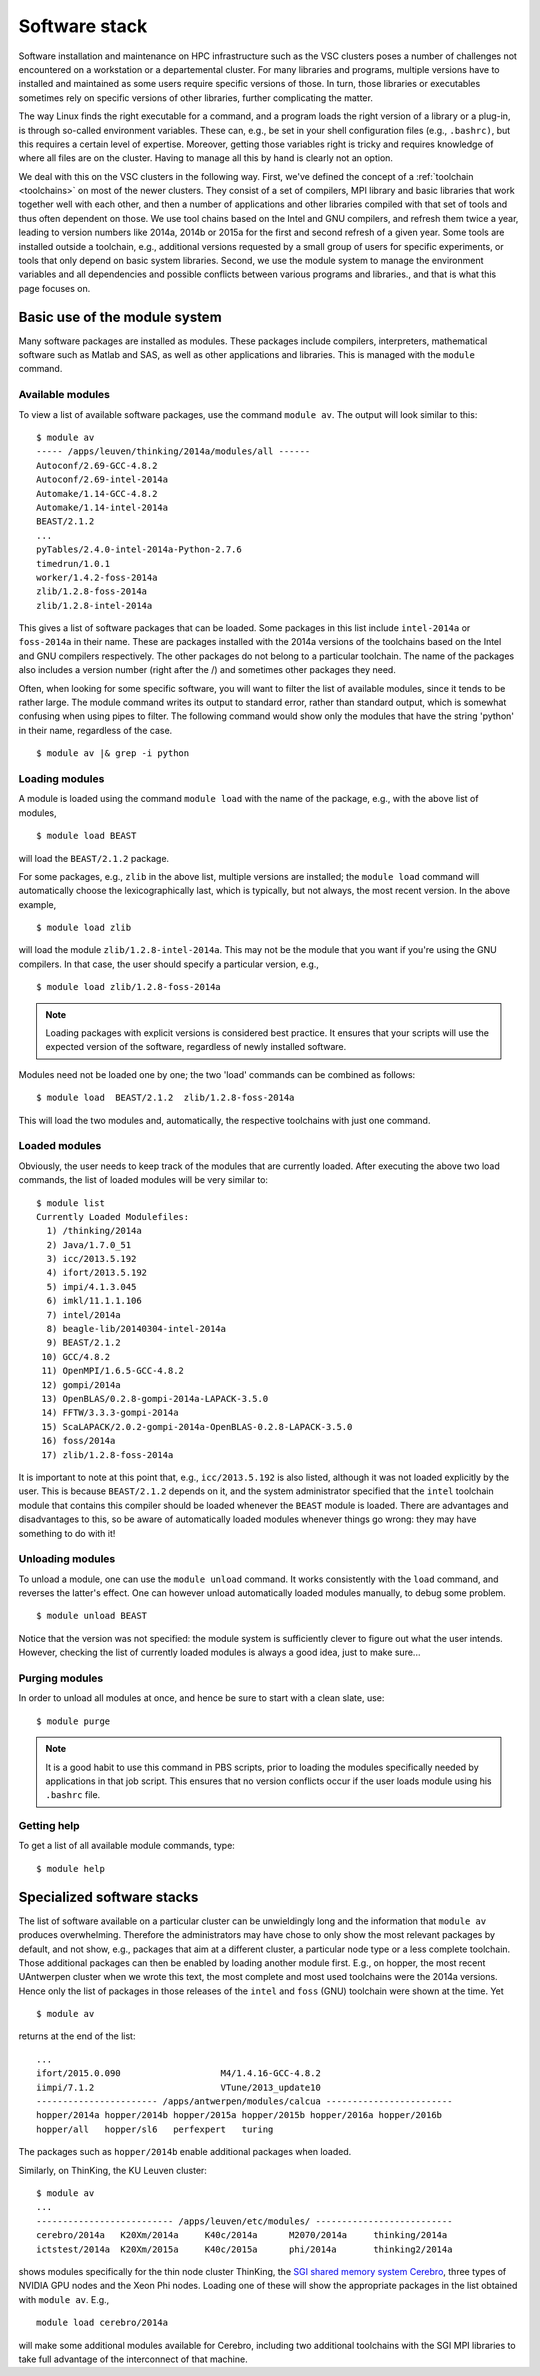Software stack
==============

Software installation and maintenance on HPC infrastructure such as the
VSC clusters poses a number of challenges not encountered on a
workstation or a departemental cluster. For many libraries and programs,
multiple versions have to installed and maintained as some users require
specific versions of those. In turn, those libraries or executables sometimes
rely on specific versions of other libraries, further complicating the
matter.

The way Linux finds the right executable for a command, and a program
loads the right version of a library or a plug-in, is through so-called
environment variables. These can, e.g., be set in your shell
configuration files (e.g., ``.bashrc)``, but this requires a certain
level of expertise. Moreover, getting those variables right is tricky
and requires knowledge of where all files are on the cluster. Having to
manage all this by hand is clearly not an option.

We deal with this on the VSC clusters in the following way. First, we've
defined the concept of a :ref:`toolchain <toolchains>` on most of
the newer clusters. They consist of a set of compilers, MPI library and
basic libraries that work together well with each other, and then a
number of applications and other libraries compiled with that set of
tools and thus often dependent on those. We use tool chains based on the
Intel and GNU compilers, and refresh them twice a year, leading to
version numbers like 2014a, 2014b or 2015a for the first and second
refresh of a given year. Some tools are installed outside a toolchain,
e.g., additional versions requested by a small group of users for
specific experiments, or tools that only depend on basic system
libraries. Second, we use the module system to manage the environment
variables and all dependencies and possible conflicts between various
programs and libraries., and that is what this page focuses on.

.. _module system basics:

Basic use of the module system
------------------------------

Many software packages are installed as modules. These packages include
compilers, interpreters, mathematical software such as Matlab and SAS,
as well as other applications and libraries. This is managed with the
``module`` command.

Available modules
~~~~~~~~~~~~~~~~~

To view a list of available software packages, use the command
``module av``. The output will look similar to this:

::

   $ module av
   ----- /apps/leuven/thinking/2014a/modules/all ------
   Autoconf/2.69-GCC-4.8.2
   Autoconf/2.69-intel-2014a
   Automake/1.14-GCC-4.8.2
   Automake/1.14-intel-2014a
   BEAST/2.1.2
   ...
   pyTables/2.4.0-intel-2014a-Python-2.7.6
   timedrun/1.0.1
   worker/1.4.2-foss-2014a
   zlib/1.2.8-foss-2014a
   zlib/1.2.8-intel-2014a

This gives a list of software packages that can be loaded. Some packages
in this list include ``intel-2014a`` or ``foss-2014a`` in their name.
These are packages installed with the 2014a versions of the toolchains
based on the Intel and GNU compilers respectively. The other packages do
not belong to a particular toolchain. The name of the packages also
includes a version number (right after the /) and sometimes other
packages they need.

Often, when looking for some specific software, you will want to filter
the list of available modules, since it tends to be rather large. The
module command writes its output to standard error, rather than standard
output, which is somewhat confusing when using pipes to filter. The
following command would show only the modules that have the string
'python' in their name, regardless of the case.

::

   $ module av |& grep -i python


Loading modules
~~~~~~~~~~~~~~~

A module is loaded using the command ``module load`` with the name of
the package, e.g., with the above list of modules,

::

   $ module load BEAST

will load the ``BEAST/2.1.2`` package.

For some packages, e.g., ``zlib`` in the above list, multiple versions
are installed; the ``module load`` command will automatically choose the
lexicographically last, which is typically, but not always, the most
recent version. In the above example,

::

    $ module load zlib

will load the module ``zlib/1.2.8-intel-2014a``. This may not be the
module that you want if you're using the GNU compilers. In that case,
the user should specify a particular version, e.g.,

::

   $ module load zlib/1.2.8-foss-2014a

.. note::

   Loading packages with explicit versions is considered best practice.  It ensures
   that your scripts will use the expected version of the software, regardless of
   newly installed software.

Modules need not be loaded one by one; the two 'load' commands
can be combined as follows:

::

   $ module load  BEAST/2.1.2  zlib/1.2.8-foss-2014a

This will load the two modules and, automatically, the respective
toolchains with just one command.


Loaded modules
~~~~~~~~~~~~~~

Obviously, the user needs to keep track of the modules that are
currently loaded. After executing the above two load commands, the list
of loaded modules will be very similar to:

::

   $ module list
   Currently Loaded Modulefiles:
     1) /thinking/2014a
     2) Java/1.7.0_51
     3) icc/2013.5.192
     4) ifort/2013.5.192
     5) impi/4.1.3.045
     6) imkl/11.1.1.106
     7) intel/2014a
     8) beagle-lib/20140304-intel-2014a
     9) BEAST/2.1.2
    10) GCC/4.8.2
    11) OpenMPI/1.6.5-GCC-4.8.2
    12) gompi/2014a
    13) OpenBLAS/0.2.8-gompi-2014a-LAPACK-3.5.0
    14) FFTW/3.3.3-gompi-2014a
    15) ScaLAPACK/2.0.2-gompi-2014a-OpenBLAS-0.2.8-LAPACK-3.5.0
    16) foss/2014a
    17) zlib/1.2.8-foss-2014a

It is important to note at this point that, e.g., ``icc/2013.5.192`` is
also listed, although it was not loaded explicitly by the user. This is
because ``BEAST/2.1.2`` depends on it, and the system administrator
specified that the ``intel`` toolchain module that contains this
compiler should be loaded whenever the ``BEAST`` module is loaded. There
are advantages and disadvantages to this, so be aware of automatically
loaded modules whenever things go wrong: they may have something to do
with it!


Unloading modules
~~~~~~~~~~~~~~~~~

To unload a module, one can use the ``module unload`` command. It works
consistently with the ``load`` command, and reverses the latter's
effect. One can however unload automatically loaded modules manually, to
debug some problem.

::

   $ module unload BEAST

Notice that the version was not specified: the module system is
sufficiently clever to figure out what the user intends. However,
checking the list of currently loaded modules is always a good idea,
just to make sure...


Purging modules
~~~~~~~~~~~~~~~

In order to unload all modules at once, and hence be sure to start with
a clean slate, use:

::

   $ module purge

.. note::

   It is a good habit to use this command in PBS scripts, prior to loading
   the modules specifically needed by applications in that job script. This
   ensures that no version conflicts occur if the user loads module using
   his ``.bashrc`` file.


Getting help
~~~~~~~~~~~~

To get a list of all available module commands, type:

::

   $ module help


.. _specialized software stacks:

Specialized software stacks
---------------------------

The list of software available on a particular cluster can be
unwieldingly long and the information that ``module av`` produces
overwhelming. Therefore the administrators may have chose to only show
the most relevant packages by default, and not show, e.g., packages that
aim at a different cluster, a particular node type or a less complete
toolchain. Those additional packages can then be enabled by loading
another module first. E.g., on hopper, the most recent UAntwerpen
cluster when we wrote this text, the most complete and most used
toolchains were the 2014a versions. Hence only the list of packages in
those releases of the ``intel`` and ``foss`` (GNU) toolchain were shown
at the time. Yet

::

   $ module av

returns at the end of the list:

::

   ...
   ifort/2015.0.090                   M4/1.4.16-GCC-4.8.2
   iimpi/7.1.2                        VTune/2013_update10
   ----------------------- /apps/antwerpen/modules/calcua ------------------------
   hopper/2014a hopper/2014b hopper/2015a hopper/2015b hopper/2016a hopper/2016b 
   hopper/all   hopper/sl6   perfexpert   turing

The packages such as ``hopper/2014b`` enable additional packages when
loaded.

Similarly, on ThinKing, the KU Leuven cluster:

::

   $ module av
   ...
   -------------------------- /apps/leuven/etc/modules/ --------------------------
   cerebro/2014a   K20Xm/2014a     K40c/2014a      M2070/2014a     thinking/2014a
   ictstest/2014a  K20Xm/2015a     K40c/2015a      phi/2014a       thinking2/2014a

shows modules specifically for the thin node cluster ThinKing, the `SGI
shared memory system
Cerebro <\%22/infrastructure/hardware/hardware-kul#Cerebro\%22>`__,
three types of NVIDIA GPU nodes and the Xeon Phi nodes. Loading one of
these will show the appropriate packages in the list obtained with
``module av``. E.g.,

::

   module load cerebro/2014a

will make some additional modules available for Cerebro, including two
additional toolchains with the SGI MPI libraries to take full advantage
of the interconnect of that machine.
